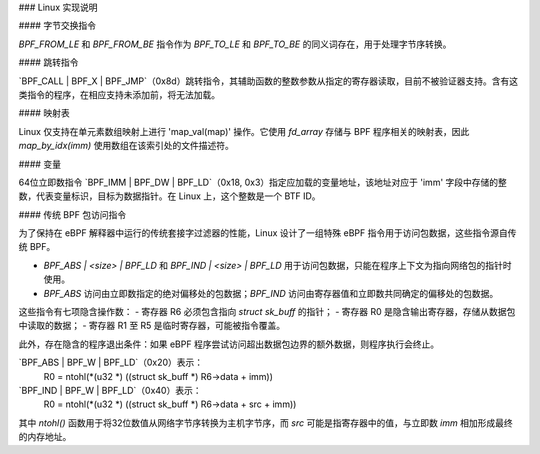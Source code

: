 ### Linux 实现说明

#### 字节交换指令

`BPF_FROM_LE` 和 `BPF_FROM_BE` 指令作为 `BPF_TO_LE` 和 `BPF_TO_BE` 的同义词存在，用于处理字节序转换。

#### 跳转指令

`BPF_CALL | BPF_X | BPF_JMP`（0x8d）跳转指令，其辅助函数的整数参数从指定的寄存器读取，目前不被验证器支持。含有这类指令的程序，在相应支持未添加前，将无法加载。

#### 映射表

Linux 仅支持在单元素数组映射上进行 'map_val(map)' 操作。它使用 `fd_array` 存储与 BPF 程序相关的映射表，因此 `map_by_idx(imm)` 使用数组在该索引处的文件描述符。

#### 变量

64位立即数指令 `BPF_IMM | BPF_DW | BPF_LD`（0x18, 0x3）指定应加载的变量地址，该地址对应于 'imm' 字段中存储的整数，代表变量标识，目标为数据指针。在 Linux 上，这个整数是一个 BTF ID。

#### 传统 BPF 包访问指令

为了保持在 eBPF 解释器中运行的传统套接字过滤器的性能，Linux 设计了一组特殊 eBPF 指令用于访问包数据，这些指令源自传统 BPF。

- `BPF_ABS | <size> | BPF_LD` 和 `BPF_IND | <size> | BPF_LD` 用于访问包数据，只能在程序上下文为指向网络包的指针时使用。
- `BPF_ABS` 访问由立即数指定的绝对偏移处的包数据；`BPF_IND` 访问由寄存器值和立即数共同确定的偏移处的包数据。

这些指令有七项隐含操作数：
- 寄存器 R6 必须包含指向 `struct sk_buff` 的指针；
- 寄存器 R0 是隐含输出寄存器，存储从数据包中读取的数据；
- 寄存器 R1 至 R5 是临时寄存器，可能被指令覆盖。

此外，存在隐含的程序退出条件：如果 eBPF 程序尝试访问超出数据包边界的额外数据，则程序执行会终止。

`BPF_ABS | BPF_W | BPF_LD`（0x20）表示：
  R0 = ntohl(*(u32 *) ((struct sk_buff *) R6->data + imm))

`BPF_IND | BPF_W | BPF_LD`（0x40）表示：
  R0 = ntohl(*(u32 *) ((struct sk_buff *) R6->data + src + imm))

其中 `ntohl()` 函数用于将32位数值从网络字节序转换为主机字节序，而 `src` 可能是指寄存器中的值，与立即数 `imm` 相加形成最终的内存地址。
